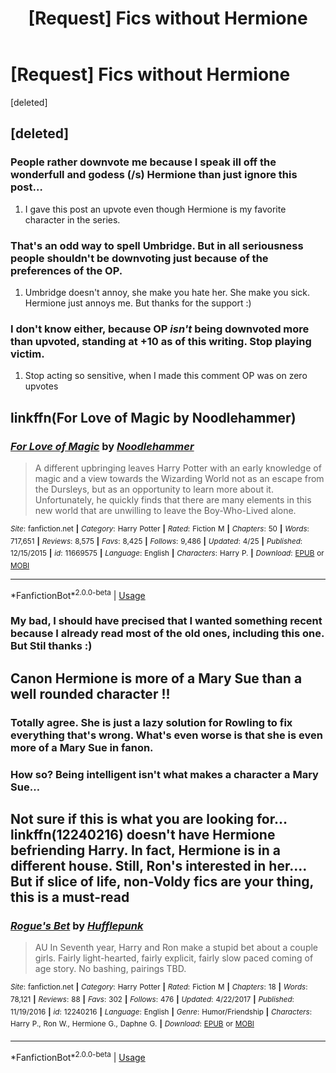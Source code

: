 #+TITLE: [Request] Fics without Hermione

* [Request] Fics without Hermione
:PROPERTIES:
:Score: 22
:DateUnix: 1527093521.0
:DateShort: 2018-May-23
:FlairText: Request
:END:
[deleted]


** [deleted]
:PROPERTIES:
:Score: 19
:DateUnix: 1527107128.0
:DateShort: 2018-May-24
:END:

*** People rather downvote me because I speak ill off the wonderfull and godess (/s) Hermione than just ignore this post...
:PROPERTIES:
:Author: Quoba
:Score: 7
:DateUnix: 1527107264.0
:DateShort: 2018-May-24
:END:

**** I gave this post an upvote even though Hermione is my favorite character in the series.
:PROPERTIES:
:Author: emong757
:Score: 1
:DateUnix: 1527114865.0
:DateShort: 2018-May-24
:END:


*** That's an odd way to spell Umbridge. But in all seriousness people shouldn't be downvoting just because of the preferences of the OP.
:PROPERTIES:
:Author: JustSovietThings
:Score: 7
:DateUnix: 1527114873.0
:DateShort: 2018-May-24
:END:

**** Umbridge doesn't annoy, she make you hate her. She make you sick. Hermione just annoys me. But thanks for the support :)
:PROPERTIES:
:Author: Quoba
:Score: 8
:DateUnix: 1527118784.0
:DateShort: 2018-May-24
:END:


*** I don't know either, because OP /isn't/ being downvoted more than upvoted, standing at +10 as of this writing. Stop playing victim.
:PROPERTIES:
:Author: turbinicarpus
:Score: -2
:DateUnix: 1527158308.0
:DateShort: 2018-May-24
:END:

**** Stop acting so sensitive, when I made this comment OP was on zero upvotes
:PROPERTIES:
:Author: acornmoose
:Score: 3
:DateUnix: 1527171782.0
:DateShort: 2018-May-24
:END:


** linkffn(For Love of Magic by Noodlehammer)
:PROPERTIES:
:Author: idkallright
:Score: 4
:DateUnix: 1527120691.0
:DateShort: 2018-May-24
:END:

*** [[https://www.fanfiction.net/s/11669575/1/][*/For Love of Magic/*]] by [[https://www.fanfiction.net/u/5241558/Noodlehammer][/Noodlehammer/]]

#+begin_quote
  A different upbringing leaves Harry Potter with an early knowledge of magic and a view towards the Wizarding World not as an escape from the Dursleys, but as an opportunity to learn more about it. Unfortunately, he quickly finds that there are many elements in this new world that are unwilling to leave the Boy-Who-Lived alone.
#+end_quote

^{/Site/:} ^{fanfiction.net} ^{*|*} ^{/Category/:} ^{Harry} ^{Potter} ^{*|*} ^{/Rated/:} ^{Fiction} ^{M} ^{*|*} ^{/Chapters/:} ^{50} ^{*|*} ^{/Words/:} ^{717,651} ^{*|*} ^{/Reviews/:} ^{8,575} ^{*|*} ^{/Favs/:} ^{8,425} ^{*|*} ^{/Follows/:} ^{9,486} ^{*|*} ^{/Updated/:} ^{4/25} ^{*|*} ^{/Published/:} ^{12/15/2015} ^{*|*} ^{/id/:} ^{11669575} ^{*|*} ^{/Language/:} ^{English} ^{*|*} ^{/Characters/:} ^{Harry} ^{P.} ^{*|*} ^{/Download/:} ^{[[http://www.ff2ebook.com/old/ffn-bot/index.php?id=11669575&source=ff&filetype=epub][EPUB]]} ^{or} ^{[[http://www.ff2ebook.com/old/ffn-bot/index.php?id=11669575&source=ff&filetype=mobi][MOBI]]}

--------------

*FanfictionBot*^{2.0.0-beta} | [[https://github.com/tusing/reddit-ffn-bot/wiki/Usage][Usage]]
:PROPERTIES:
:Author: FanfictionBot
:Score: 1
:DateUnix: 1527120702.0
:DateShort: 2018-May-24
:END:


*** My bad, I should have precised that I wanted something recent because I already read most of the old ones, including this one. But Stil thanks :)
:PROPERTIES:
:Author: Quoba
:Score: 1
:DateUnix: 1527121413.0
:DateShort: 2018-May-24
:END:


** Canon Hermione is more of a Mary Sue than a well rounded character !!
:PROPERTIES:
:Author: NoodleHammerGod
:Score: 6
:DateUnix: 1527141525.0
:DateShort: 2018-May-24
:END:

*** Totally agree. She is just a lazy solution for Rowling to fix everything that's wrong. What's even worse is that she is even more of a Mary Sue in fanon.
:PROPERTIES:
:Author: Quoba
:Score: 6
:DateUnix: 1527150753.0
:DateShort: 2018-May-24
:END:


*** How so? Being intelligent isn't what makes a character a Mary Sue...
:PROPERTIES:
:Author: MindForgedManacle
:Score: -2
:DateUnix: 1527174836.0
:DateShort: 2018-May-24
:END:


** Not sure if this is what you are looking for... linkffn(12240216) doesn't have Hermione befriending Harry. In fact, Hermione is in a different house. Still, Ron's interested in her.... But if slice of life, non-Voldy fics are your thing, this is a must-read
:PROPERTIES:
:Author: Arsenal_49_Spurs_0
:Score: 2
:DateUnix: 1527154674.0
:DateShort: 2018-May-24
:END:

*** [[https://www.fanfiction.net/s/12240216/1/][*/Rogue's Bet/*]] by [[https://www.fanfiction.net/u/7232938/Hufflepunk][/Hufflepunk/]]

#+begin_quote
  AU In Seventh year, Harry and Ron make a stupid bet about a couple girls. Fairly light-hearted, fairly explicit, fairly slow paced coming of age story. No bashing, pairings TBD.
#+end_quote

^{/Site/:} ^{fanfiction.net} ^{*|*} ^{/Category/:} ^{Harry} ^{Potter} ^{*|*} ^{/Rated/:} ^{Fiction} ^{M} ^{*|*} ^{/Chapters/:} ^{18} ^{*|*} ^{/Words/:} ^{78,121} ^{*|*} ^{/Reviews/:} ^{88} ^{*|*} ^{/Favs/:} ^{302} ^{*|*} ^{/Follows/:} ^{476} ^{*|*} ^{/Updated/:} ^{4/22/2017} ^{*|*} ^{/Published/:} ^{11/19/2016} ^{*|*} ^{/id/:} ^{12240216} ^{*|*} ^{/Language/:} ^{English} ^{*|*} ^{/Genre/:} ^{Humor/Friendship} ^{*|*} ^{/Characters/:} ^{Harry} ^{P.,} ^{Ron} ^{W.,} ^{Hermione} ^{G.,} ^{Daphne} ^{G.} ^{*|*} ^{/Download/:} ^{[[http://www.ff2ebook.com/old/ffn-bot/index.php?id=12240216&source=ff&filetype=epub][EPUB]]} ^{or} ^{[[http://www.ff2ebook.com/old/ffn-bot/index.php?id=12240216&source=ff&filetype=mobi][MOBI]]}

--------------

*FanfictionBot*^{2.0.0-beta} | [[https://github.com/tusing/reddit-ffn-bot/wiki/Usage][Usage]]
:PROPERTIES:
:Author: FanfictionBot
:Score: 2
:DateUnix: 1527154701.0
:DateShort: 2018-May-24
:END:
